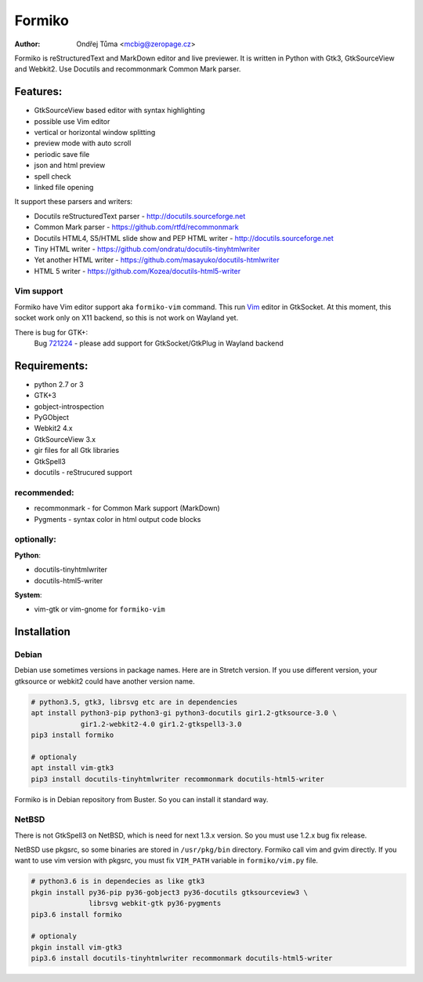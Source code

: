Formiko
=======

:author: Ondřej Tůma <mcbig@zeropage.cz>

Formiko is reStructuredText and MarkDown editor and live previewer. It is
written in Python with Gtk3, GtkSourceView and Webkit2. Use Docutils and
recommonmark Common Mark parser.

Features:
---------
* GtkSourceView based editor with syntax highlighting
* possible use Vim editor
* vertical or horizontal window splitting
* preview mode with auto scroll
* periodic save file
* json and html preview
* spell check
* linked file opening

It support these parsers and writers:

* Docutils reStructuredText parser - http://docutils.sourceforge.net
* Common Mark parser - https://github.com/rtfd/recommonmark
* Docutils HTML4, S5/HTML slide show and PEP HTML writer -
  http://docutils.sourceforge.net
* Tiny HTML writer - https://github.com/ondratu/docutils-tinyhtmlwriter
* Yet another HTML writer - https://github.com/masayuko/docutils-htmlwriter
* HTML 5 writer - https://github.com/Kozea/docutils-html5-writer

Vim support
~~~~~~~~~~~
Formiko have Vim editor support aka ``formiko-vim`` command. This run `Vim
<https://vim.sourceforge.io/>`_ editor in GtkSocket. At this moment, this
socket work only on X11 backend, so this is not work on Wayland yet.

There is bug for GTK+:
  Bug `721224 <https://bugzilla.gnome.org/show_bug.cgi?id=721224>`_ - please
  add support for GtkSocket/GtkPlug in Wayland backend

Requirements:
-------------
* python 2.7 or 3
* GTK+3
* gobject-introspection
* PyGObject
* Webkit2 4.x
* GtkSourceView 3.x
* gir files for all Gtk libraries
* GtkSpell3
* docutils - reStrucured support

recommended:
~~~~~~~~~~~~
* recommonmark - for Common Mark support (MarkDown)
* Pygments - syntax color in html output code blocks

optionally:
~~~~~~~~~~~
**Python**:

* docutils-tinyhtmlwriter
* docutils-html5-writer

**System**:

* vim-gtk or vim-gnome for ``formiko-vim``

Installation
------------

Debian
~~~~~~
Debian use sometimes versions in package names. Here are in Stretch version.
If you use different version, your gtksource or webkit2 could have another
version name.

.. code:: sh

    # python3.5, gtk3, librsvg etc are in dependencies
    apt install python3-pip python3-gi python3-docutils gir1.2-gtksource-3.0 \
                gir1.2-webkit2-4.0 gir1.2-gtkspell3-3.0
    pip3 install formiko

    # optionaly
    apt install vim-gtk3
    pip3 install docutils-tinyhtmlwriter recommonmark docutils-html5-writer

Formiko is in Debian repository from Buster. So you can install it standard way.

NetBSD
~~~~~~
There is not GtkSpell3 on NetBSD, which is need for next 1.3.x version. So you
must use 1.2.x bug fix release.

NetBSD use pkgsrc, so some binaries are stored in ``/usr/pkg/bin`` directory.
Formiko call vim and gvim directly. If you want to use vim version with
pkgsrc, you must fix ``VIM_PATH`` variable in ``formiko/vim.py`` file.

.. code:: sh

    # python3.6 is in dependecies as like gtk3
    pkgin install py36-pip py36-gobject3 py36-docutils gtksourceview3 \
                  librsvg webkit-gtk py36-pygments
    pip3.6 install formiko

    # optionaly
    pkgin install vim-gtk3
    pip3.6 install docutils-tinyhtmlwriter recommonmark docutils-html5-writer
